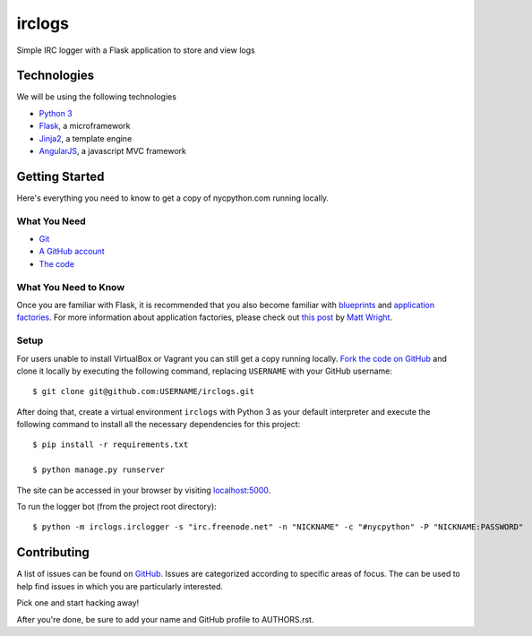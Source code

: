 irclogs
=======

Simple IRC logger with a Flask application to store and view logs

Technologies
++++++++++++

We will be using the following technologies

- `Python 3`_
- Flask_, a microframework
- Jinja2_, a template engine
- AngularJS_, a javascript MVC framework

.. _Flask: http://flask.pocoo.org/docs/
.. _Jinja2: http://jinja.pocoo.org/docs/
.. _Python 3: http://docs.python.org/3/
.. _AngularJS: http://angularjs.org/

Getting Started
+++++++++++++++

Here's everything you need to know to get a copy of nycpython.com running
locally.

What You Need
-------------

- Git_
- `A GitHub account`_
- `The code`_

.. _Git: http://git-scm.com/downloads
.. _A GitHub account: https://github.com
.. _The code: https://github.com/NYCPython/nycpython.com

What You Need to Know
---------------------

Once you are familiar with Flask, it is recommended that you also become
familiar with blueprints_ and `application factories`_. For more information
about application factories, please check out `this post`_ by `Matt Wright`_.

.. _application factories: http://flask.pocoo.org/docs/patterns/appfactories/
.. _blueprints: http://flask.pocoo.org/docs/blueprints/
.. _Matt Wright: https://github.com/mattupstate
.. _this post: http://mattupstate.com/python/2013/06/26/how-i-structure-my-flask-applications.html

Setup
-----

For users unable to install VirtualBox or Vagrant you can still get a copy running
locally. `Fork the code on GitHub`_ and clone it locally by executing the following command, 
replacing ``USERNAME`` with your GitHub username::

    $ git clone git@github.com:USERNAME/irclogs.git

After doing that, create a virtual environment ``irclogs`` with Python 3 as your default interpreter
and execute the following command to install all the necessary dependencies for this project::

    $ pip install -r requirements.txt 

    $ python manage.py runserver

The site can be accessed in your browser by visiting `localhost:5000`_.

To run the logger bot (from the project root directory)::

    $ python -m irclogs.irclogger -s "irc.freenode.net" -n "NICKNAME" -c "#nycpython" -P "NICKNAME:PASSWORD"

.. _fork the code on GitHub: https://github.com/NYCPython/irclogs/fork
.. _localhost:5000: http://localhost:5000

Contributing
++++++++++++

A list of issues can be found on GitHub_. Issues are categorized according to
specific areas of focus. The can be used to help find issues in which you are
particularly interested.

Pick one and start hacking away!

After you're done, be sure to add your name and GitHub profile to AUTHORS.rst.

.. _GitHub: https://github.com/NYCPython/irclogs/issues
